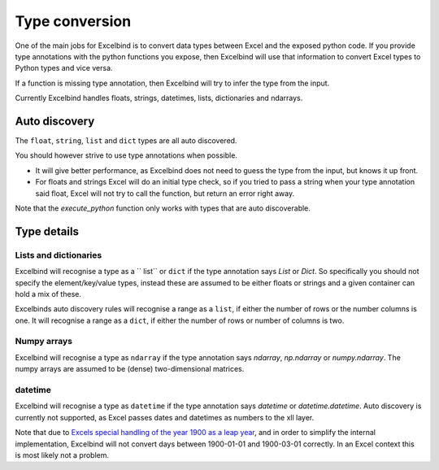 Type conversion
===============
One of the main jobs for Excelbind is to convert data types between Excel and the exposed python code.
If you provide type annotations with the python functions you expose,
then Excelbind will use that information to convert Excel types to Python types and vice versa.

If a function  is missing type annotation, then Excelbind will try to infer the type from the input.

Currently Excelbind handles floats, strings, datetimes, lists, dictionaries and ndarrays.

Auto discovery
--------------
The ``float``, ``string``, ``list`` and ``dict`` types are all auto discovered.

You should however strive to use type annotations when possible.

- It will give better performance, as Excelbind does not need to guess the type from the input, but knows it up front.
- For floats and strings Excel will do an initial type check, so if you tried to pass a string when your type annotation said float, Excel will not try to call the function, but return an error right away.

Note that the *execute_python* function only works with types that are auto discoverable.

Type details
------------

Lists and dictionaries
^^^^^^^^^^^^^^^^^^^^^^
Excelbind will recognise a type as a `` list`` or ``dict`` if the type annotation says *List* or *Dict*.
So specifically you should not specify the element/key/value types,
instead these are assumed to be either floats or strings and a given container can hold a mix of these.

Excelbinds auto discovery rules will recognise a range as a ``list``, if either the number of rows or the number columns is one.
It will recognise a range as a ``dict``, if either the number of rows or number of columns is two.

Numpy arrays
^^^^^^^^^^^^
Excelbind will recognise a type as ``ndarray`` if the type annotation says *ndarray*, *np.ndarray* or *numpy.ndarray*.
The numpy arrays are assumed to be (dense) two-dimensional matrices.

datetime
^^^^^^^^
Excelbind will recognise a type as ``datetime`` if the type annotation says *datetime* or *datetime.datetime*.
Auto discovery is currently not supported, as Excel passes dates and datetimes as numbers to the xll layer.

Note that due to `Excels special handling of the year 1900 as a leap year
<https://support.microsoft.com/en-us/help/214326/excel-incorrectly-assumes-that-the-year-1900-is-a-leap-year>`_,
and in order to simplify the internal implementation, Excelbind will not convert days between 1900-01-01 and 1900-03-01 correctly.
In an Excel context this is most likely not a problem.
